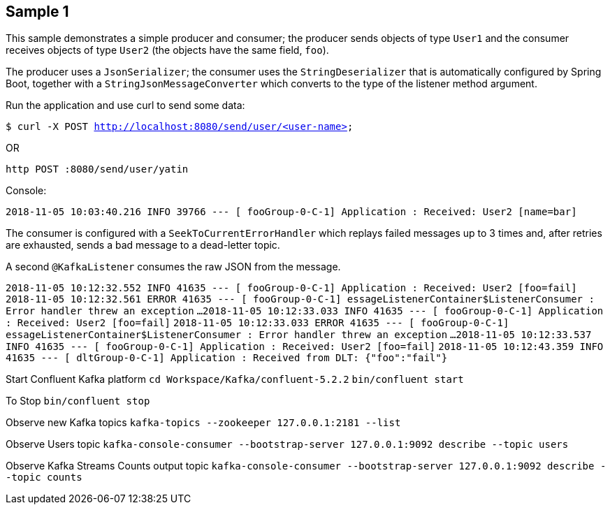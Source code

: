 == Sample 1

This sample demonstrates a simple producer and consumer; the producer sends objects of type `User1` and the consumer receives objects of type `User2` (the objects have the same field, `foo`).

The producer uses a `JsonSerializer`; the consumer uses the `StringDeserializer` that is automatically configured by Spring Boot, together with a `StringJsonMessageConverter` which converts to 
the type of the listener method argument.

Run the application and use curl to send some data:

`$ curl -X POST http://localhost:8080/send/user/<user-name>`

OR

`http POST :8080/send/user/yatin`

Console:

`2018-11-05 10:03:40.216  INFO 39766 --- [ fooGroup-0-C-1] Application                  : Received: User2 [name=bar]`

The consumer is configured with a `SeekToCurrentErrorHandler` which replays failed messages up to 3 times and, after retries are exhausted, sends a bad message to a dead-letter topic.

A second `@KafkaListener` consumes the raw JSON from the message.

`2018-11-05 10:12:32.552  INFO 41635 --- [ fooGroup-0-C-1] Application                  : Received: User2 [foo=fail]`
`2018-11-05 10:12:32.561 ERROR 41635 --- [ fooGroup-0-C-1] essageListenerContainer$ListenerConsumer : Error handler threw an exception`
`...`
`2018-11-05 10:12:33.033  INFO 41635 --- [ fooGroup-0-C-1] Application                  : Received: User2 [foo=fail]`
`2018-11-05 10:12:33.033 ERROR 41635 --- [ fooGroup-0-C-1] essageListenerContainer$ListenerConsumer : Error handler threw an exception`
`...`
`2018-11-05 10:12:33.537  INFO 41635 --- [ fooGroup-0-C-1] Application                  : Received: User2 [foo=fail]`
`2018-11-05 10:12:43.359  INFO 41635 --- [ dltGroup-0-C-1] Application                  : Received from DLT: {"foo":"fail"}`

Start Confluent Kafka platform
`cd Workspace/Kafka/confluent-5.2.2`
`bin/confluent start`

To Stop
`bin/confluent stop`

Observe new Kafka topics
`kafka-topics --zookeeper 127.0.0.1:2181 --list`

Observe Users topic
`kafka-console-consumer --bootstrap-server 127.0.0.1:9092 describe --topic users`

Observe Kafka Streams Counts output topic
`kafka-console-consumer --bootstrap-server 127.0.0.1:9092 describe --topic counts`

